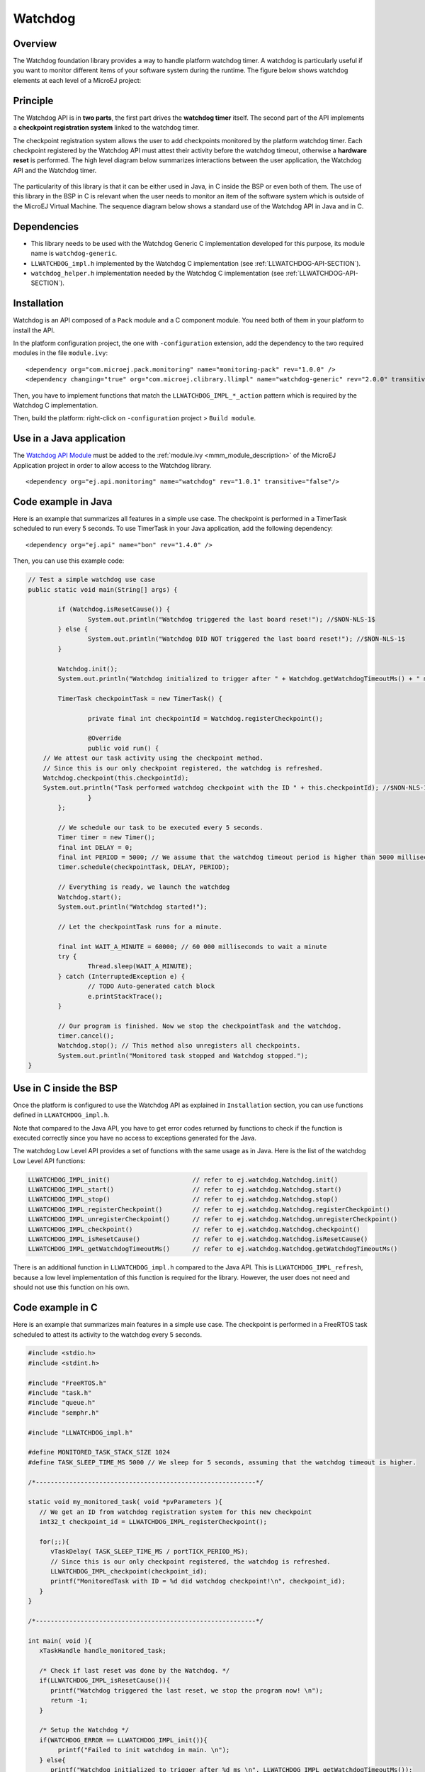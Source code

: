 ========
Watchdog
========


Overview
========

The Watchdog foundation library provides a way to handle platform watchdog timer.
A watchdog is particularly useful if you want to monitor different items of your
software system during the runtime. The figure below shows watchdog elements at each level of 
a MicroEJ project:

.. figure:: images/watchdog_sandwich.png
   :alt: Watchdog API integration
   :align: center
   :scale: 80%


Principle
=========

The Watchdog API is in **two parts**, the first part drives the **watchdog timer** itself.
The second part of the API implements a **checkpoint registration system** linked to the watchdog timer.

The checkpoint registration system allows the user to add checkpoints monitored by the platform watchdog timer.
Each checkpoint registered by the Watchdog API must attest their activity before the watchdog
timeout, otherwise a **hardware reset** is performed. 
The high level diagram below summarizes interactions between the user application, 
the Watchdog API and the Watchdog timer.

.. figure:: images/watchdog_highlevel_diagram.png
   :alt: Watchdog API high level description
   :align: center
   :scale: 80%


The particularity of this library is that it can be either used in Java, in C inside the BSP
or even both of them. The use of this library in the BSP in C is relevant when the user needs
to monitor an item of the software system which is outside of the MicroEJ Virtual Machine. 
The sequence diagram below shows a standard use of the Watchdog API in Java and in C.


.. figure:: images/watchdog_seq_diagram.png
   :alt: Watchdog API sequence diagram
   :align: center
   :scale: 80%

Dependencies
============

- This library needs to be used with the Watchdog Generic C implementation developed for this purpose,
  its module name is ``watchdog-generic``.

- ``LLWATCHDOG_impl.h`` implemented by the Watchdog C implementation (see :ref:`LLWATCHDOG-API-SECTION`).

- ``watchdog_helper.h`` implementation needed by the Watchdog C implementation (see :ref:`LLWATCHDOG-API-SECTION`).

Installation
============

Watchdog is an API composed of a ``Pack`` module and a C component module.
You need both of them in your platform to install the API.

In the platform configuration project, the one with ``-configuration`` extension, add
the dependency to the two required modules in the file ``module.ivy``:

::

   <dependency org="com.microej.pack.monitoring" name="monitoring-pack" rev="1.0.0" />
   <dependency changing="true" org="com.microej.clibrary.llimpl" name="watchdog-generic" rev="2.0.0" transitive="false"/>

Then, you have to implement functions that match the ``LLWATCHDOG_IMPL_*_action`` pattern
which is required by the Watchdog C implementation.

Then, build the platform: right-click on ``-configuration`` project > ``Build module``.

Use in a Java application
=========================

The `Watchdog API Module <https://repository.microej.com/artifacts/ej/api/monitoring/>`_
must be added to the :ref:`module.ivy <mmm_module_description>` of the MicroEJ 
Application project in order to allow access to the Watchdog library.

::

   <dependency org="ej.api.monitoring" name="watchdog" rev="1.0.1" transitive="false"/>


Code example in Java
====================

Here is an example that summarizes all features in a simple use case.
The checkpoint is performed in a TimerTask scheduled to run every 5 seconds.
To use TimerTask in your Java application, add the following dependency:

::

	<dependency org="ej.api" name="bon" rev="1.4.0" />

Then, you can use this example code:

.. code:: java

	// Test a simple watchdog use case
	public static void main(String[] args) {

		if (Watchdog.isResetCause()) {
			System.out.println("Watchdog triggered the last board reset!"); //$NON-NLS-1$
		} else {
			System.out.println("Watchdog DID NOT triggered the last board reset!"); //$NON-NLS-1$
		}

		Watchdog.init();
		System.out.println("Watchdog initialized to trigger after " + Watchdog.getWatchdogTimeoutMs() + " ms."); //$NON-NLS-1$

		TimerTask checkpointTask = new TimerTask() {

			private final int checkpointId = Watchdog.registerCheckpoint();

			@Override
			public void run() {
            // We attest our task activity using the checkpoint method.
            // Since this is our only checkpoint registered, the watchdog is refreshed.
            Watchdog.checkpoint(this.checkpointId); 
            System.out.println("Task performed watchdog checkpoint with the ID " + this.checkpointId); //$NON-NLS-1$
			}
		};

		// We schedule our task to be executed every 5 seconds.
		Timer timer = new Timer();
		final int DELAY = 0;
		final int PERIOD = 5000; // We assume that the watchdog timeout period is higher than 5000 milliseconds.
		timer.schedule(checkpointTask, DELAY, PERIOD);

		// Everything is ready, we launch the watchdog
		Watchdog.start();
		System.out.println("Watchdog started!");

		// Let the checkpointTask runs for a minute.

		final int WAIT_A_MINUTE = 60000; // 60 000 milliseconds to wait a minute
		try {
			Thread.sleep(WAIT_A_MINUTE);
		} catch (InterruptedException e) {
			// TODO Auto-generated catch block
			e.printStackTrace();
		}

		// Our program is finished. Now we stop the checkpointTask and the watchdog.
		timer.cancel();
		Watchdog.stop(); // This method also unregisters all checkpoints.
		System.out.println("Monitored task stopped and Watchdog stopped.");
	}



Use in C inside the BSP
=======================

Once the platform is configured to use the Watchdog API as explained in ``Installation``
section, you can use functions defined in ``LLWATCHDOG_impl.h``.

Note that compared to the Java API, you have to get error codes returned by functions
to check if the function is executed correctly since you have no access to
exceptions generated for the Java.

The watchdog Low Level API provides a set of functions with the same usage as in Java.
Here is the list of the watchdog Low Level API functions:

.. code:: c

   LLWATCHDOG_IMPL_init()                      // refer to ej.watchdog.Watchdog.init()
   LLWATCHDOG_IMPL_start()                     // refer to ej.watchdog.Watchdog.start()
   LLWATCHDOG_IMPL_stop()                      // refer to ej.watchdog.Watchdog.stop()
   LLWATCHDOG_IMPL_registerCheckpoint()        // refer to ej.watchdog.Watchdog.registerCheckpoint()
   LLWATCHDOG_IMPL_unregisterCheckpoint()      // refer to ej.watchdog.Watchdog.unregisterCheckpoint()
   LLWATCHDOG_IMPL_checkpoint()                // refer to ej.watchdog.Watchdog.checkpoint()
   LLWATCHDOG_IMPL_isResetCause()              // refer to ej.watchdog.Watchdog.isResetCause()
   LLWATCHDOG_IMPL_getWatchdogTimeoutMs()      // refer to ej.watchdog.Watchdog.getWatchdogTimeoutMs()


There is an additional function in ``LLWATCHDOG_impl.h`` compared to the Java API.
This is ``LLWATCHDOG_IMPL_refresh``, because a low level implementation of this function
is required for the library. However, the user does not need and should not use this function on his own.




Code example in C
=================

Here is an example that summarizes main features in a simple use case.
The checkpoint is performed in a FreeRTOS task scheduled to attest its activity to the watchdog every 5 seconds.

.. code:: C
      
   #include <stdio.h>
   #include <stdint.h>

   #include "FreeRTOS.h"
   #include "task.h"
   #include "queue.h"
   #include "semphr.h"

   #include "LLWATCHDOG_impl.h"

   #define MONITORED_TASK_STACK_SIZE 1024
   #define TASK_SLEEP_TIME_MS 5000 // We sleep for 5 seconds, assuming that the watchdog timeout is higher.

   /*-----------------------------------------------------------*/

   static void my_monitored_task( void *pvParameters ){
      // We get an ID from watchdog registration system for this new checkpoint
      int32_t checkpoint_id = LLWATCHDOG_IMPL_registerCheckpoint();

      for(;;){
         vTaskDelay( TASK_SLEEP_TIME_MS / portTICK_PERIOD_MS);
         // Since this is our only checkpoint registered, the watchdog is refreshed.
         LLWATCHDOG_IMPL_checkpoint(checkpoint_id); 
         printf("MonitoredTask with ID = %d did watchdog checkpoint!\n", checkpoint_id);
      }
   }

   /*-----------------------------------------------------------*/

   int main( void ){
      xTaskHandle handle_monitored_task;

      /* Check if last reset was done by the Watchdog. */
      if(LLWATCHDOG_IMPL_isResetCause()){
         printf("Watchdog triggered the last reset, we stop the program now! \n");
         return -1;
      }

      /* Setup the Watchdog */
      if(WATCHDOG_ERROR == LLWATCHDOG_IMPL_init()){
   	   printf("Failed to init watchdog in main. \n");
      } else{
         printf("Watchdog initialized to trigger after %d ms \n", LLWATCHDOG_IMPL_getWatchdogTimeoutMs());
      }

      /* Start the Watchdog */
      if(WATCHDOG_ERROR == LLWATCHDOG_IMPL_start()){
         printf("Failed to start watchdog in main. \n");
      } else{
         printf("Watchdog started!\n");
      }

      /* Create the monitored task. */
      xTaskCreate( my_monitored_task, "MonitoredTask", MONITORED_TASK_STACK_SIZE, NULL, tskIDLE_PRIORITY, &handle_monitored_task);

      /* Start the scheduler. */
      printf("Starting scheduler...\n");
      vTaskStartScheduler();

      return 0;
   }

..
   | Copyright 2008-2021, MicroEJ Corp. Content in this space is free 
   for read and redistribute. Except if otherwise stated, modification 
   is subject to MicroEJ Corp prior approval.
   | MicroEJ is a trademark of MicroEJ Corp. All other trademarks and 
   copyrights are the property of their respective owners.
